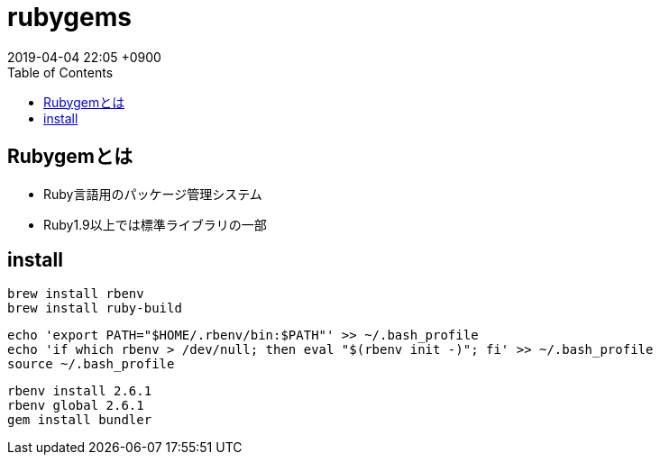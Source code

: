 = rubygems
:page-layout: post
:page-category: Ruby
:page-tags: [rubygems ]
:page-description:
:revdate:  2019-04-04  22:05 +0900
:toc:

== Rubygemとは

* Ruby言語用のパッケージ管理システム
* Ruby1.9以上では標準ライブラリの一部

== install

[source,sh]
----
brew install rbenv
brew install ruby-build
----


[source,sh]
----
echo 'export PATH="$HOME/.rbenv/bin:$PATH"' >> ~/.bash_profile
echo 'if which rbenv > /dev/null; then eval "$(rbenv init -)"; fi' >> ~/.bash_profile
source ~/.bash_profile
----

[literal]
....
rbenv install 2.6.1
rbenv global 2.6.1
gem install bundler
....
